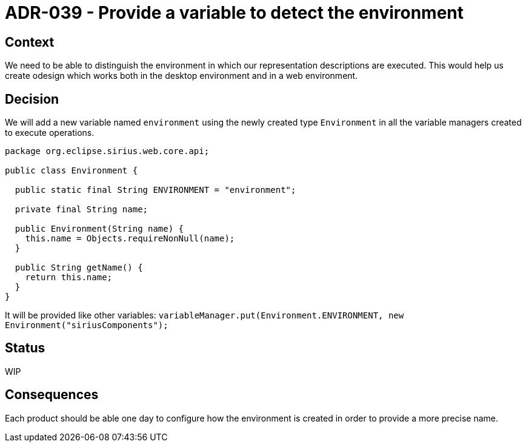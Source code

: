 = ADR-039 - Provide a variable to detect the environment

== Context

We need to be able to distinguish the environment in which our representation descriptions are executed.
This would help us create odesign which works both in the desktop environment and in a web environment.

== Decision

We will add a new variable named `environment` using the newly created type `Environment` in all the variable managers created to execute operations.

```
package org.eclipse.sirius.web.core.api;

public class Environment {

  public static final String ENVIRONMENT = "environment";

  private final String name;

  public Environment(String name) {
    this.name = Objects.requireNonNull(name);
  }

  public String getName() {
    return this.name;
  }
}
```

It will be provided like other variables: `variableManager.put(Environment.ENVIRONMENT, new Environment("siriusComponents");`

== Status

WIP

== Consequences

Each product should be able one day to configure how the environment is created in order to provide a more precise name.